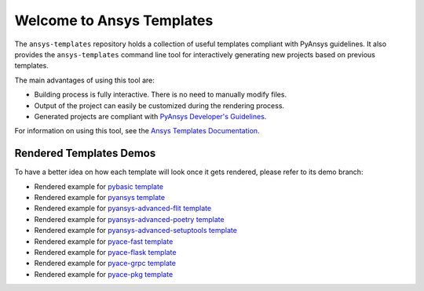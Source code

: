 Welcome to Ansys Templates
==========================
|pyansys| |python| |pypi| |GH-CI| |codecov| |MIT| |black|

.. |pyansys| image:: https://img.shields.io/badge/Py-Ansys-ffc107.svg?logo=data:image/png;base64,iVBORw0KGgoAAAANSUhEUgAAABAAAAAQCAIAAACQkWg2AAABDklEQVQ4jWNgoDfg5mD8vE7q/3bpVyskbW0sMRUwofHD7Dh5OBkZGBgW7/3W2tZpa2tLQEOyOzeEsfumlK2tbVpaGj4N6jIs1lpsDAwMJ278sveMY2BgCA0NFRISwqkhyQ1q/Nyd3zg4OBgYGNjZ2ePi4rB5loGBhZnhxTLJ/9ulv26Q4uVk1NXV/f///////69du4Zdg78lx//t0v+3S88rFISInD59GqIH2esIJ8G9O2/XVwhjzpw5EAam1xkkBJn/bJX+v1365hxxuCAfH9+3b9/+////48cPuNehNsS7cDEzMTAwMMzb+Q2u4dOnT2vWrMHu9ZtzxP9vl/69RVpCkBlZ3N7enoDXBwEAAA+YYitOilMVAAAAAElFTkSuQmCC
   :target: https://docs.pyansys.com/
   :alt: PyAnsys

.. |python| image:: https://img.shields.io/badge/Python-3.7%20%7C%203.8%20%7C%203.9%20%7C%203.10-blue
   :target: https://pypi.org/project/ansys-templates/
   :alt: Python

.. |pypi| image:: https://img.shields.io/pypi/v/ansys-templates.svg?logo=python&logoColor=white
   :target: https://pypi.org/project/ansys-templates/
   :alt: PyPI

.. |codecov| image:: https://codecov.io/gh/pyansys/ansys-templates/branch/main/graph/badge.svg
   :target: https://codecov.io/gh/pyansys/ansys-templates
   :alt: Codecov

.. |GH-CI| image:: https://github.com/pyansys/ansys-templates/actions/workflows/ci.yml/badge.svg
   :target: https://github.com/pyansys/ansys-templates/actions/workflows/ci.yml
   :alt: CH-CI

.. |MIT| image:: https://img.shields.io/badge/License-MIT-yellow.svg
   :target: https://opensource.org/licenses/MIT
   :alt: MIT

.. |black| image:: https://img.shields.io/badge/code%20style-black-000000.svg?style=flat
   :target: https://github.com/psf/black
   :alt: Black


The ``ansys-templates`` repository holds a collection of useful templates compliant
with PyAnsys guidelines. It also provides the ``ansys-templates`` command line tool
for interactively generating new projects based on previous templates.

The main advantages of using this tool are:

- Building process is fully interactive. There is no need to manually modify files.
- Output of the project can easily be customized during the rendering process.
- Generated projects are compliant with `PyAnsys Developer's Guidelines`_.

.. _PyAnsys Developer's Guidelines: https://dev.docs.pyansys.com/

For information on using this tool, see the `Ansys Templates Documentation`_.

.. _Ansys Templates Documentation: https://templates.pyansys.com/ 


Rendered Templates Demos
------------------------

To have a better idea on how each template will look once it gets rendered,
please refer to its demo branch:

* Rendered example for `pybasic template`_
* Rendered example for `pyansys template`_
* Rendered example for `pyansys-advanced-flit template`_
* Rendered example for `pyansys-advanced-poetry template`_
* Rendered example for `pyansys-advanced-setuptools template`_
* Rendered example for `pyace-fast template`_
* Rendered example for `pyace-flask template`_
* Rendered example for `pyace-grpc template`_
* Rendered example for `pyace-pkg template`_

.. _pybasic template: https://github.com/pyansys/ansys-templates/tree/demo/pybasic
.. _pyansys template: https://github.com/pyansys/ansys-templates/tree/demo/pyansys
.. _pyansys-advanced-flit template: https://github.com/pyansys/ansys-templates/tree/demo/pyansys-advanced-flit
.. _pyansys-advanced-poetry template: https://github.com/pyansys/ansys-templates/tree/demo/pyansys-advanced-poetry
.. _pyansys-advanced-setuptools template: https://github.com/pyansys/ansys-templates/tree/demo/pyansys-advanced-setuptools
.. _pyace-fast template: https://github.com/pyansys/ansys-templates/tree/demo/pyace-fast
.. _pyace-flask template: https://github.com/pyansys/ansys-templates/tree/demo/pyace-flask
.. _pyace-grpc template: https://github.com/pyansys/ansys-templates/tree/demo/pyace-grpc
.. _pyace-pkg template: https://github.com/pyansys/ansys-templates/tree/demo/pyace-pkg
